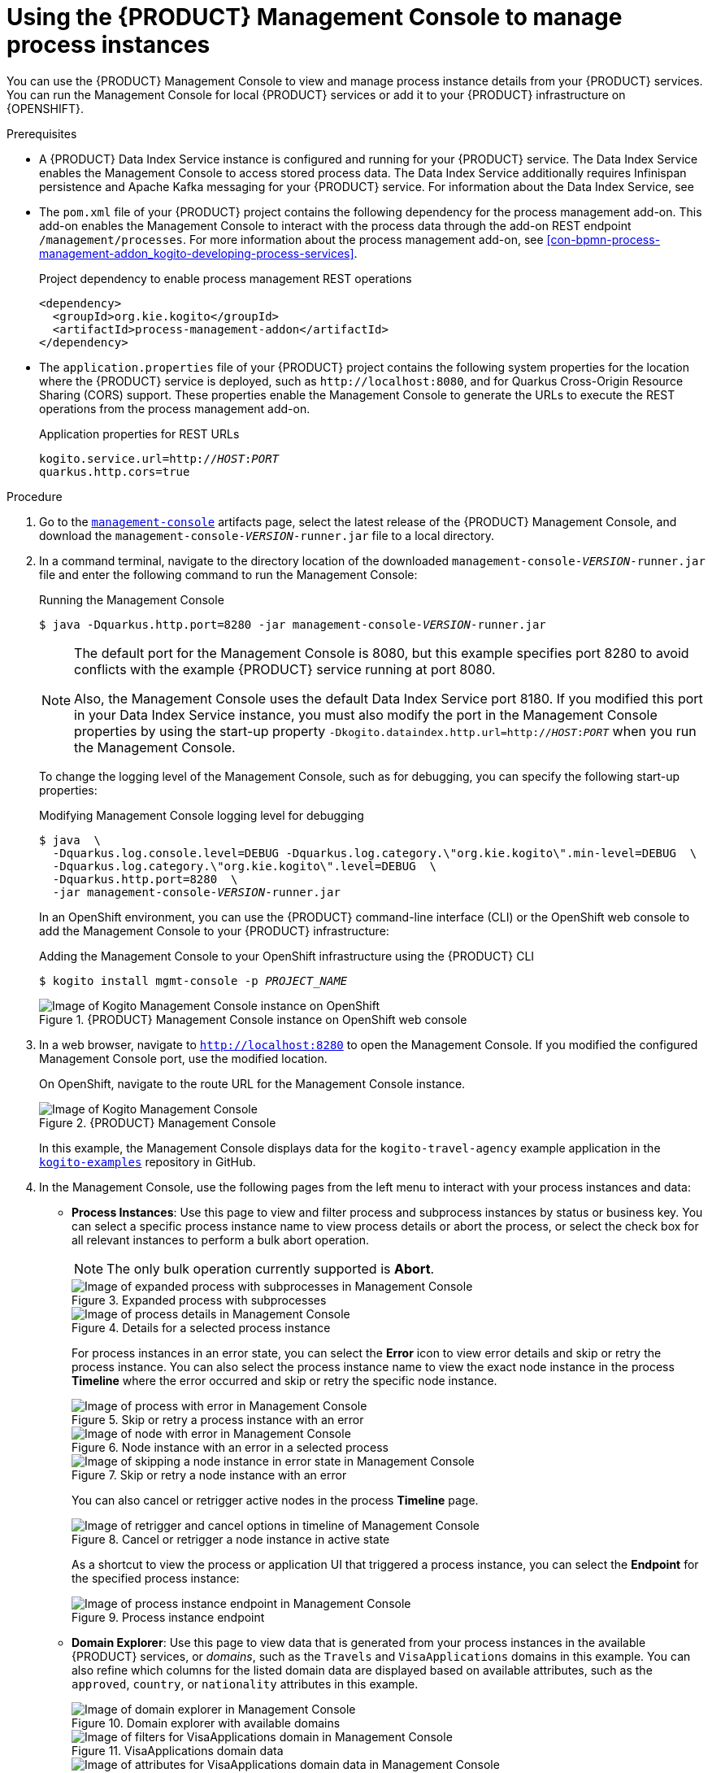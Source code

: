 [id='proc-management-console-using_{context}']
= Using the {PRODUCT} Management Console to manage process instances

You can use the {PRODUCT} Management Console to view and manage process instance details from your {PRODUCT} services. You can run the Management Console for local {PRODUCT} services or add it to your {PRODUCT} infrastructure on {OPENSHIFT}.

.Prerequisites
* A {PRODUCT} Data Index Service instance is configured and running for your {PRODUCT} service. The Data Index Service enables the Management Console to access stored process data. The Data Index Service additionally requires Infinispan persistence and Apache Kafka messaging for your {PRODUCT} service. For information about the Data Index Service, see
ifdef::KOGITO[]
{URL_CONFIGURING_KOGITO}#con-data-index-service_kogito-configuring[_{CONFIGURING_KOGITO}_].
endif::[]
ifdef::KOGITO-COMM[]
xref:con-data-index-service_kogito-configuring[].
endif::[]
* The `pom.xml` file of your {PRODUCT} project contains the following dependency for the process management add-on. This add-on enables the Management Console to interact with the process data through the add-on REST endpoint `/management/processes`. For more information about the process management add-on, see xref:con-bpmn-process-management-addon_kogito-developing-process-services[].
+
.Project dependency to enable process management REST operations
[source,xml]
----
<dependency>
  <groupId>org.kie.kogito</groupId>
  <artifactId>process-management-addon</artifactId>
</dependency>
----
* The `application.properties` file of your {PRODUCT} project contains the following system properties for the location where the {PRODUCT} service is deployed, such as `\http://localhost:8080`, and for Quarkus Cross-Origin Resource Sharing (CORS) support. These properties enable the Management Console to generate the URLs to execute the REST operations from the process management add-on.
+
.Application properties for REST URLs
[source,subs="+quotes"]
----
kogito.service.url=http://__HOST__:__PORT__
quarkus.http.cors=true
----

.Procedure
. Go to the https://repository.jboss.org/org/kie/kogito/management-console/[`management-console`] artifacts page, select the latest release of the {PRODUCT} Management Console, and download the `management-console-__VERSION__-runner.jar` file to a local directory.
. In a command terminal, navigate to the directory location of the downloaded `management-console-__VERSION__-runner.jar` file and enter the following command to run the Management Console:
+
--
.Running the Management Console
[source,subs="+quotes"]
----
$ java -Dquarkus.http.port=8280 -jar management-console-__VERSION__-runner.jar
----

[NOTE]
====
The default port for the Management Console is 8080, but this example specifies port 8280 to avoid conflicts with the example {PRODUCT} service running at port 8080.

Also, the Management Console uses the default Data Index Service port 8180. If you modified this port in your Data Index Service instance, you must also modify the port in the Management Console properties by using the start-up property `-Dkogito.dataindex.http.url=http://__HOST__:__PORT__` when you run the Management Console.
====

To change the logging level of the Management Console, such as for debugging, you can specify the following start-up properties:

.Modifying Management Console logging level for debugging
[source,subs="+quotes"]
----
$ java  \
  -Dquarkus.log.console.level=DEBUG -Dquarkus.log.category.\"org.kie.kogito\".min-level=DEBUG  \
  -Dquarkus.log.category.\"org.kie.kogito\".level=DEBUG  \
  -Dquarkus.http.port=8280  \
  -jar management-console-__VERSION__-runner.jar
----

In an OpenShift environment, you can use the {PRODUCT} command-line interface (CLI) or the OpenShift web console to add the Management Console to your {PRODUCT} infrastructure:

.Adding the Management Console to your OpenShift infrastructure using the {PRODUCT} CLI
[source,subs="+quotes"]
----
$ kogito install mgmt-console -p __PROJECT_NAME__
----

.{PRODUCT} Management Console instance on OpenShift web console
image::kogito/openshift/kogito-management-console-instance.png[Image of Kogito Management Console instance on OpenShift]
--
. In a web browser, navigate to `http://localhost:8280` to open the Management Console. If you modified the configured Management Console port, use the modified location.
+
--
On OpenShift, navigate to the route URL for the Management Console instance.

.{PRODUCT} Management Console
image::kogito/bpmn/kogito-management-console.png[Image of Kogito Management Console]

In this example, the Management Console displays data for the `kogito-travel-agency` example application in the https://github.com/kiegroup/kogito-examples[`kogito-examples`] repository in GitHub.
--
. In the Management Console, use the following pages from the left menu to interact with your process instances and data:
+
--
* *Process Instances*: Use this page to view and filter process and subprocess instances by status or business key. You can select a specific process instance name to view process details or abort the process, or select the check box for all relevant instances to perform a bulk abort operation.
+
NOTE: The only bulk operation currently supported is *Abort*.

+
.Expanded process with subprocesses
image::kogito/bpmn/kogito-management-console-subprocesses.png[Image of expanded process with subprocesses in Management Console]
+
.Details for a selected process instance
image::kogito/bpmn/kogito-management-console-process-details.png[Image of process details in Management Console]
+
For process instances in an error state, you can select the *Error* icon to view error details and skip or retry the process instance. You can also select the process instance name to view the exact node instance in the process *Timeline* where the error occurred and skip or retry the specific node instance.
+
.Skip or retry a process instance with an error
image::kogito/bpmn/kogito-management-console-process-error.png[Image of process with error in Management Console]
+
.Node instance with an error in a selected process
image::kogito/bpmn/kogito-management-console-node-error.png[Image of node with error in Management Console]
+
.Skip or retry a node instance with an error
image::kogito/bpmn/kogito-management-console-node-error-skip.png[Image of skipping a node instance in error state in Management Console]
+
You can also cancel or retrigger active nodes in the process *Timeline* page.
+
.Cancel or retrigger a node instance in active state
image::kogito/bpmn/kogito-management-console-node-cancel-retrigger.png[Image of retrigger and cancel options in timeline of Management Console]
+
As a shortcut to view the process or application UI that triggered a process instance, you can select the *Endpoint* for the specified process instance:
+
.Process instance endpoint
image::kogito/bpmn/kogito-management-console-process-endpoint.png[Image of process instance endpoint in Management Console]

* *Domain Explorer*: Use this page to view data that is generated from your process instances in the available {PRODUCT} services, or _domains_, such as the `Travels` and `VisaApplications` domains in this example. You can also refine which columns for the listed domain data are displayed based on available attributes, such as the `approved`, `country`, or `nationality` attributes in this example.
+
.Domain explorer with available domains
image::kogito/bpmn/kogito-management-console-domain-explorer.png[Image of domain explorer in Management Console]
+
.VisaApplications domain data
image::kogito/bpmn/kogito-management-console-domain-explorer-visas-filter-options.png[Image of filters for VisaApplications domain in Management Console]
+
.Attributes for refining VisaApplications domain data columns
image::kogito/bpmn/kogito-management-console-domain-explorer-visas-attributes.png[Image of attributes for VisaApplications domain data in Management Console]
+
.Refined columns for VisaApplications domain data
image::kogito/bpmn/kogito-management-console-domain-explorer-visas-sorted-data.png[Image of sorted data for VisaApplications domain in Management Console]
+
.Fields to filter VisaApplications domain data
image::kogito/bpmn/kogito-management-console-domain-explorer-visas-select-filter-field.png[Image of select filter field for VisaApplications domain in Management Console]
+
.Operators to filter VisaApplications domain data
image::kogito/bpmn/kogito-management-console-domain-explorer-visas-select-filter-operator.png[Image of select filter operator for VisaApplications domain in Management Console]
+
.Sample value to filter VisaApplications domain data
image::kogito/bpmn/kogito-management-console-domain-explorer-visas-enter-filter-text.png[Image of select filter text for VisaApplications domain in Management Console]
+
.Filtered results
image::kogito/bpmn/kogito-management-console-domain-explorer-visas-filter-results.png[Image of filter results for VisaApplications domain in Management Console]
--
